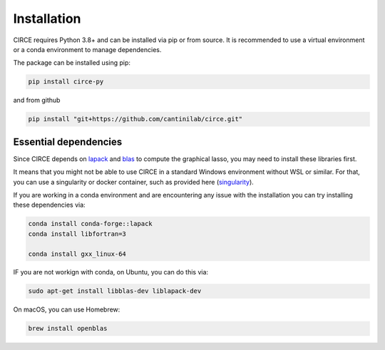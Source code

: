 Installation
------------

CIRCE requires Python 3.8+ and can be installed via pip or from source. It is recommended to use a virtual environment or a conda environment to manage dependencies.


The package can be installed using pip:

.. code-block:: python
    
    pip install circe-py

and from github

.. code-block:: python

    pip install "git+https://github.com/cantinilab/circe.git"


Essential dependencies
~~~~~~~~~~~~~~~~~~~~~~~~~~
Since CIRCE depends on `lapack <https://www.netlib.org/lapack/>`__ and `blas <https://www.netlib.org/blas>`__ to compute the graphical lasso, you may need to install these libraries first.

It means that you might not be able to use CIRCE in a standard Windows environment without WSL or similar.
For that, you can use a singularity or docker container, such as provided here (`singularity <https://www.github.com/cantinilab/circe_docker_to_come>`__).

If you are working in a conda environment and are encountering any issue with the installation you can try installing these dependencies via:

.. code-block:: bash

    conda install conda-forge::lapack
    conda install libfortran=3

    conda install gxx_linux-64

IF you are not workign with conda,
on Ubuntu, you can do this via:

.. code-block:: bash

   sudo apt-get install libblas-dev liblapack-dev

On macOS, you can use Homebrew:

.. code-block:: bash    

   brew install openblas
